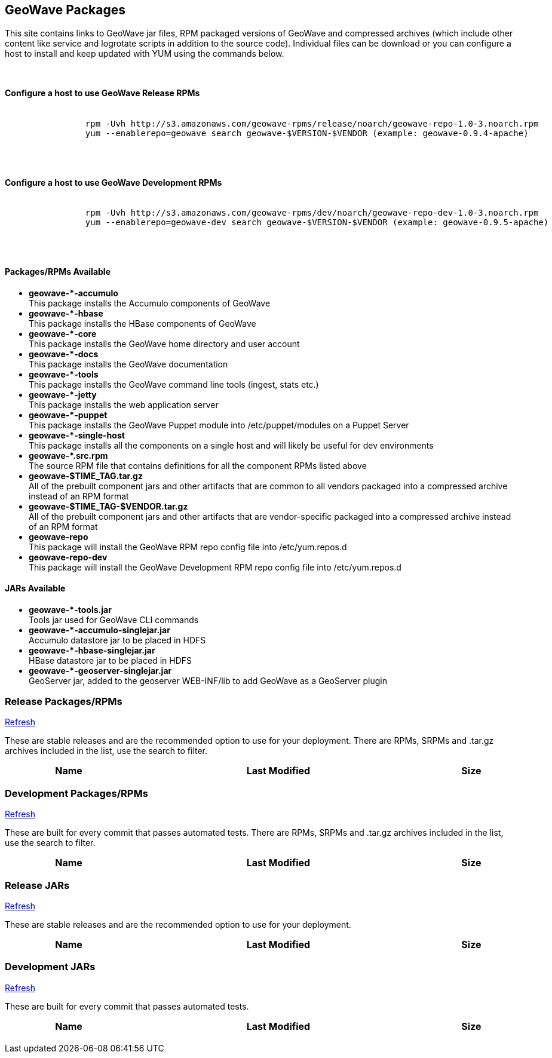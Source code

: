 [[packages-container]]
<<<

:linkattrs:

++++
<!-- Start Main Content Container -->
    <div class="container-fluid">
        <div class="row">
            <div class="col-xs-6 col-md-1">&nbsp;</div>
            <div class="col-xs-6 col-md-10">

                <!-- Start Tabs -->
                <div role="tabpanel">
                    <div class="tab-content" data-toggle="tab">
                        <div role="tabpanel" class="tab-pane active" id="packages">
                            <div class="page-header col-md-12">
                                <h2> GeoWave Packages</h2>
                                <p>
                                    This site contains links to GeoWave jar files, RPM packaged versions of GeoWave and compressed 
									archives (which include other content like service and logrotate scripts in addition to the source code). 
									Individual files can be download or you can configure a host to install and keep updated with YUM 
									using the commands below.
                                </p>
                                <br/>
                                <h4>Configure a host to use GeoWave Release RPMs</h4>
                        <pre>
						
		rpm -Uvh http://s3.amazonaws.com/geowave-rpms/release/noarch/geowave-repo-1.0-3.noarch.rpm
		yum --enablerepo=geowave search geowave-$VERSION-$VENDOR (example: geowave-0.9.4-apache)
                        </pre>
                                <br/>
								<h4>Configure a host to use GeoWave Development RPMs</h4>
                        <pre>
						
		rpm -Uvh http://s3.amazonaws.com/geowave-rpms/dev/noarch/geowave-repo-dev-1.0-3.noarch.rpm
		yum --enablerepo=geowave-dev search geowave-$VERSION-$VENDOR (example: geowave-0.9.5-apache)
                        </pre>
                                <br/>
                                <p>
								<div class="row">
									<div class="col-lg-6">
										<h4>Packages/RPMs Available</h4>
										<ul class="package-listing">
											<li>
												<b>geowave-*-accumulo</b><br/>
												This package installs the Accumulo components of GeoWave
											</li>
											<li>
												<b>geowave-*-hbase</b><br/>
												This package installs the HBase components of GeoWave
											</li>
											<li>
												<b>geowave-*-core</b><br/>
												This package installs the GeoWave home directory and user account
											</li>
											<li>
												<b>geowave-*-docs</b><br/>
												This package installs the GeoWave documentation
											</li>
											<li>
												<b>geowave-*-tools</b><br/>
												This package installs the GeoWave command line tools (ingest, stats etc.)
											</li>
											<li>
												<b>geowave-*-jetty</b><br/>
												This package installs the web application server
											</li>
											<li>
												<b>geowave-*-puppet</b><br/>
												This package installs the GeoWave Puppet module into /etc/puppet/modules on a Puppet Server
											</li>
											<li>
												<b>geowave-*-single-host</b><br/>
												This package installs all the components on a single host and will likely be useful for dev environments
											</li>
											<li>
												<b>geowave-*.src.rpm</b><br/>
												The source RPM file that contains definitions for all the component RPMs listed above
											</li>
											<li>
												<b>geowave-$TIME_TAG.tar.gz</b><br/>
												All of the prebuilt component jars and other artifacts that are common to all vendors packaged into a compressed archive instead of an RPM format
											</li>
											<li>
												<b>geowave-$TIME_TAG-$VENDOR.tar.gz</b><br/>
												All of the prebuilt component jars and other artifacts that are vendor-specific packaged into a compressed archive instead of an RPM format
											</li>
											<li>
												<b>geowave-repo</b><br/>
												This package will install the GeoWave RPM repo config file into /etc/yum.repos.d
											</li>
											<li>
												<b>geowave-repo-dev</b><br/>
												This package will install the GeoWave Development RPM repo config file into /etc/yum.repos.d
											</li>
										</ul>
									</div>
									<div class="col-lg-6">
										<h4>JARs Available</h4>
										<ul class="jar-listing">
											<li>
												<b>geowave-*-tools.jar</b><br/>
												Tools jar used for GeoWave CLI commands
											</li>
											<li>
												<b>geowave-*-accumulo-singlejar.jar</b><br/>
												Accumulo datastore jar to be placed in HDFS
											</li>
											<li>
												<b>geowave-*-hbase-singlejar.jar</b><br/>
												HBase datastore jar to be placed in HDFS
											</li>
											<li>
												<b>geowave-*-geoserver-singlejar.jar</b><br/>
												GeoServer jar, added to the geoserver WEB-INF/lib to add GeoWave as a GeoServer plugin
											</li>
										</ul>
									</div>
								</div>
                                </p>
                            </div>
                        </div>
                        <div role="tabpanel" class="tab-pane" id="release">
                            <div class="page-header col-md-12">
                                <h3>Release Packages/RPMs</h3>
                                <p class="refresh"><a href="#" class="btn btn-xs btn-default" role="button">
                                    <span class="glyphicon glyphicon-refresh"></span> Refresh</a>
                                </p>
                                <p>
                                    These are stable releases and are the recommended option to use for your deployment. There
                                    are RPMs, SRPMs and .tar.gz archives included in the list, use the search to filter.
                                </p>
                                <div class="table-responsive">
                                    <table class="file-listing display compact" cellspacing="0" width="100%">
                                        <thead><tr><th>Name</th><th>Last Modified</th><th>Size</th></tr></thead>
                                    </table>
                                </div>
                                <div class="timestamp"></div>
                            </div>
                        </div>
                        <div role="tabpanel" class="tab-pane" id="dev">
                            <div class="page-header col-md-12">
                                <h3>Development Packages/RPMs</h3>
                                <p class="refresh"><a href="#" class="btn btn-xs btn-default" role="button">
                                    <span class="glyphicon glyphicon-refresh"></span> Refresh</a>
                                </p>
                                <p>
                                    These are built for every commit that passes automated tests. There
                                    are RPMs, SRPMs and .tar.gz archives included in the list, use the search to filter.
                                </p>
                                <div class="table-responsive">
                                    <table class="file-listing display compact" cellspacing="0" width="100%">
                                        <thead><tr><th>Name</th><th>Last Modified</th><th>Size</th></tr></thead>
                                    </table>
                                </div>
                                <div class="timestamp"></div>
                            </div>
                        </div>
						<div role="tabpanel" class="tab-pane" id="release-jars">
                            <div class="page-header col-md-12">
                                <h3>Release JARs</h3>
                                <p class="refresh"><a href="#" class="btn btn-xs btn-default" role="button">
                                    <span class="glyphicon glyphicon-refresh"></span> Refresh</a>
                                </p>
                                <p>
                                    These are stable releases and are the recommended option to use for your deployment.
                                </p>
                                <div class="table-responsive">
                                    <table class="file-listing display compact" cellspacing="0" width="100%">
                                        <thead><tr><th>Name</th><th>Last Modified</th><th>Size</th></tr></thead>
                                    </table>
                                </div>
                                <div class="timestamp"></div>
                            </div>
                        </div>
                        <div role="tabpanel" class="tab-pane" id="dev-jars">
                            <div class="page-header col-md-12">
                                <h3>Development JARs</h3>
                                <p class="refresh"><a href="#" class="btn btn-xs btn-default" role="button">
                                    <span class="glyphicon glyphicon-refresh"></span> Refresh</a>
                                </p>
                                <p>
                                    These are built for every commit that passes automated tests.
                                </p>
                                <div class="table-responsive">
                                    <table class="file-listing display compact" cellspacing="0" width="100%">
                                        <thead><tr><th>Name</th><th>Last Modified</th><th>Size</th></tr></thead>
                                    </table>
                                </div>
                                <div class="timestamp"></div>
                            </div>
                        </div>
                    </div>
                </div>
                <!-- End Tabs -->

            </div>
            <div class="col-xs-6 col-md-1">&nbsp;</div>
        </div>
    </div>
    <!-- End Content Container -->
++++



